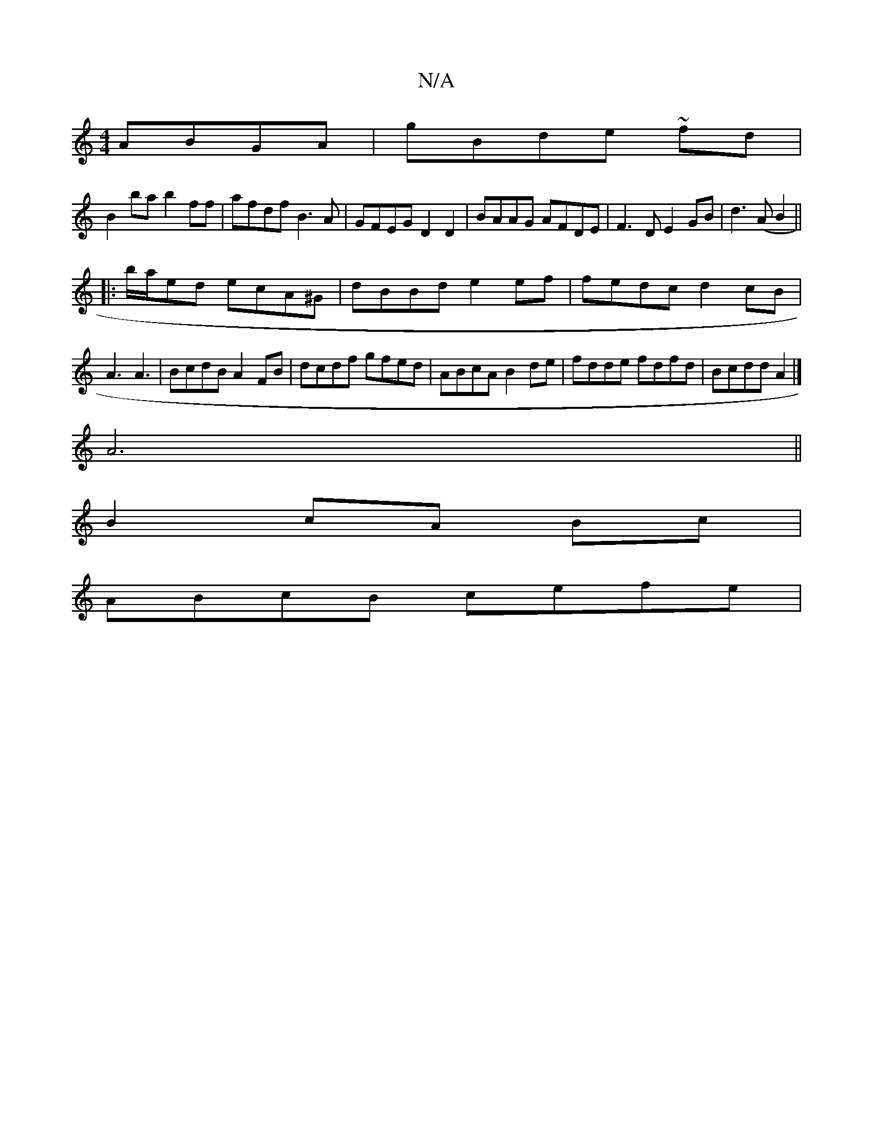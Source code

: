X:1
T:N/A
M:4/4
R:N/A
K:Cmajor
 ABGA|gBde ~fd |
B2 ba b2ff|afdf B3A | GFEG D2 D2|BAAG AFDE|F3D E2GB|d3(A B2||
|:b/a/ed ecA^G|dBBd e2ef|fedc d2cB|A3 A3|BcdB A2 FB | dcdf gfed|ABcA B2 de|fdde fdfd|Bcdd A2 |]
A6||
B2 cA Bc|
ABcB cefe|